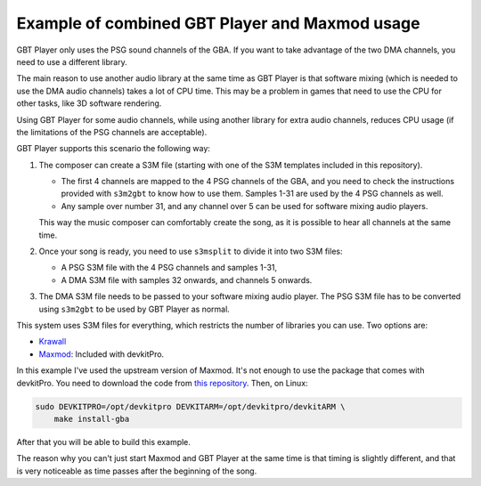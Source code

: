 Example of combined GBT Player and Maxmod usage
===============================================

GBT Player only uses the PSG sound channels of the GBA. If you want to take
advantage of the two DMA channels, you need to use a different library.

The main reason to use another audio library at the same time as GBT Player is
that software mixing (which is needed to use the DMA audio channels) takes a lot
of CPU time. This may be a problem in games that need to use the CPU for other
tasks, like 3D software rendering.

Using GBT Player for some audio channels, while using another library for extra
audio channels, reduces CPU usage (if the limitations of the PSG channels are
acceptable).

GBT Player supports this scenario the following way:

1. The composer can create a S3M file (starting with one of the S3M templates
   included in this repository).

   - The first 4 channels are mapped to the 4 PSG channels of the GBA, and you
     need to check the instructions provided with ``s3m2gbt`` to know how to use
     them. Samples 1-31 are used by the 4 PSG channels as well.

   - Any sample over number 31, and any channel over 5 can be used for software
     mixing audio players.

   This way the music composer can comfortably create the song, as it is
   possible to hear all channels at the same time.

2. Once your song is ready, you need to use ``s3msplit`` to divide it into two
   S3M files:

   - A PSG S3M file with the 4 PSG channels and samples 1-31,
   - A DMA S3M file with samples 32 onwards, and channels 5 onwards.

3. The DMA S3M file needs to be passed to your software mixing audio player. The
   PSG S3M file has to be converted using ``s3m2gbt`` to be used by GBT Player as
   normal.

This system uses S3M files for everything, which restricts the number of
libraries you can use. Two options are:

- `Krawall <https://github.com/sebknzl/krawall>`_
- `Maxmod <https://maxmod.devkitpro.org/>`_: Included with devkitPro.

In this example I've used the upstream version of Maxmod. It's not enough to use
the package that comes with devkitPro. You need to download the code from `this
repository <https://github.com/devkitPro/maxmod>`_. Then, on Linux:

.. code:: sh

    sudo DEVKITPRO=/opt/devkitpro DEVKITARM=/opt/devkitpro/devkitARM \
        make install-gba

After that you will be able to build this example.

The reason why you can't just start Maxmod and GBT Player at the same time is
that timing is slightly different, and that is very noticeable as time passes
after the beginning of the song.
